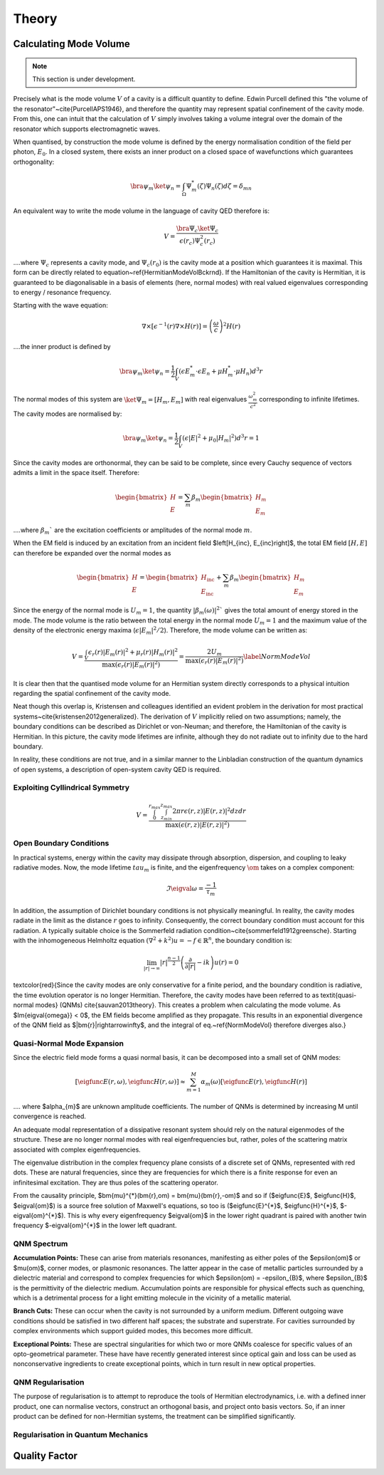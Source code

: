 ************************************
Theory
************************************

Calculating Mode Volume
=======================

.. note::

   This section is under development.

Precisely what is the mode volume :math:`V` of a cavity is a difficult quantity to define. Edwin Purcell defined this 
"the volume of the resonator"~\cite{PurcellAPS1946}, and therefore the quantity may represent spatial confinement 
of the cavity mode. From this, one can intuit that the calculation of :math:`V` simply involves taking a volume integral 
over the domain of the resonator which supports electromagnetic waves. 

When quantised, by construction the mode volume is defined by the energy normalisation condition of the field per 
photon, :math:`E_{0}`. In a closed system, there exists an inner product on a closed space of wavefunctions which 
guarantees orthogonality:

.. math::

    \bra{\psi_m}\ket{\psi_{n}} = \int_{\Omega}\Psi^{*}_{m}(\zeta)\Psi_{n}(\zeta) d\zeta =\delta_{mn}

An equivalent way to write the mode volume in the language of cavity QED therefore is:

.. math::
    V = \frac{\bra{\Psi_{c}}\ket{\Psi_{c}}}{\epsilon(r_{c}) \Psi_{c}^{2}(r_{c})}


....where :math:`\Psi_{c}` represents a cavity mode, and :math:`\Psi_{c}(r_{0})` is the cavity mode at a position 
which guarantees it is maximal. This form can be directly related to equation~\ref{HermitianModeVolBckrnd}. If the 
Hamiltonian of the cavity is Hermitian, it is guaranteed to be diagonalisable in a basis of elements (here, 
normal modes) with real valued eigenvalues corresponding to energy / resonance frequency. 

Starting with the wave equation:

.. math::
    \nabla\times\left[\epsilon^{-1}(r)\nabla \times H(r)\right] = \left(\frac{\omega}{c}\right)^{2} H(r)


....the inner product is defined by 

.. math::
    \bra{\psi_m}\ket{\psi_{n}} = \frac{1}{2} \int_{V} \left(\epsilon E^{*}_{m} \cdot \epsilon E_{n} + \mu H^{*}_{m} \cdot \mu H_{n} \right) d^{3}r


The normal modes of this system are :math:`\ket{\Psi_{m}} = \left[H_{m}, E_{m}\right]` with real eigenvalues 
:math:`\frac{\omega^{2}_{m}}{c^{2}}` corresponding to infinite lifetimes. The cavity modes are normalised by:

.. math::
    \bra{\psi_m}\ket{\psi_{n}} = \frac{1}{2} \int_{V} \left(\epsilon \left|E\right|^{2} + \mu_{0} \left|H_{m}\right|^{2} \right) d^{3}r = 1

Since the cavity modes are orthonormal, they can be said to be complete, since every Cauchy sequence of vectors 
admits a limit in the space itself. Therefore:

.. math::

    \begin{bmatrix}
        H \\ E
    \end{bmatrix} 
    = \sum_{m}\beta_{m}
    \begin{bmatrix}
        H_{m} \\ E_{m}
    \end{bmatrix} 

....where :math:`\beta_{m}`` are the excitation coefficients or amplitudes of the normal mode :math:`m`.

When the EM field is induced by an excitation from an incident field $\left[H_{inc}, E_{inc}\right]$, 
the total EM field :math:`\left[H, E\right]` can therefore be expanded over the normal modes as

.. math::

    \begin{bmatrix}
        H \\ E
    \end{bmatrix} 
    = 
    \begin{bmatrix}
        H_{\text{inc}} \\ E_\text{inc}
    \end{bmatrix} 
    + \sum_{m}\beta_{m}
    \begin{bmatrix}
        H_{m} \\ E_{m}
    \end{bmatrix} 


Since the energy of the normal mode is :math:`U_{m}=1`, the quantity :math:`\left|\beta_{m}(\omega)\right|^{2}`` 
gives the total amount of energy stored in the mode. The mode volume is the ratio between the total energy in 
the normal mode :math:`U_{m}=1` and the maximum value of the density of the electronic energy 
maxima (:math:`\epsilon \left|E_{m}\right|^{2}/2`). Therefore, the mode volume can be written as:

.. math::

    V = \frac{ \int_{V} \epsilon_{r}(r)\left| E_{m}(r) \right|^{2} + \mu_{r}(r)\left| H_{m}(r) \right|^{2}}{\max{\left(\epsilon_{r}(r)\left| E_{m}(r) \right|^{2}\right)}} = \frac{2U_{m}}{\max{\left(\epsilon_{r}(r)\left| E_{m}(r) \right|^{2}\right)}}
    \label{NormModeVol}


It is clear then that the quantised mode volume for an Hermitian system directly corresponds to a physical 
intuition regarding the spatial confinement of the cavity mode. 

.. % and a general approach was derived following a normalisation condition given by~\cite{lee1999dyadic} 
.. (since known as the LK-Norm).

Neat though this overlap is, Kristensen and colleagues identified an evident problem in the derivation for most 
practical systems~\cite{kristensen2012generalized}. The derivation of :math:`V` implicitly relied on two assumptions; 
namely, the boundary conditions can be described as Dirichlet or von-Neuman; and therefore, the Hamiltonian of 
the cavity is Hermitian. In this picture, the cavity mode lifetimes are infinite, although they do not radiate 
out to infinity due to the hard boundary. 

.. \begin{figure}[htbp]
..     \centering
..     \includegraphics[width=.5\textwidth]{figs/mode_volume/CavityDirichlet.png}
..     \caption{Hermitian system with  Dirichlet Boundary Conditions}
..     \label{Fig:DirichetCavity}
.. \end{figure}

In reality, these conditions are not true, and in a similar manner to the Linbladian construction of the quantum 
dynamics of open systems, a description of open-system cavity QED is required.


Exploiting Cyllindrical Symmetry
--------------------------------

.. math::

    V = \frac{ \int_{0}^{r_{max}} \int_{z_{min}}^{z_{max}} 2\pi r \epsilon(r,z) \left| E(r,z) \right|^{2} dz dr }{\max\left( \epsilon(r,z) \left| E(r,z) \right|^{2} \right)}

Open Boundary Conditions 
------------------------

In practical systems, energy within the cavity may dissipate through absorption, dispersion, and coupling to 
leaky radiative modes. Now, the mode lifetime :math:`tau_{m}` is finite, and the eigenfrequency :math:`\om` 
takes on a complex component:

.. math::

        \Im{\eigval{\omega}} = \frac{-1}{\tau_{m}}

In addition, the assumption of Dirichlet boundary conditions is not physically meaningful. In reality, the cavity 
modes radiate in the limit as the distance :math:`r` goes to infinity. Consequently, the correct boundary condition 
must account for this radiation. A typically suitable choice is the Sommerfeld radiation condition~\cite{sommerfeld1912greensche}. Starting with the inhomogeneous Helmholtz equation 
:math:`\left(\nabla^{2}+k^{2} \right)u = -f \in \mathbb{R}^{n}`, the boundary condition is:

.. math::

    \lim_{|r|\rightarrow\infty} |r|^{\frac{n-1}{2}}\left( \frac{\partial}{\partial |r|} - ik\right) u(r) = 0

.. \begin{figure}[htbp]
..     \centering
..     \includegraphics[width=.5\textwidth]{figs/mode_volume/CavitySommerfeld.png}
..     \caption{Hermitian system with Radiative Boundary Conditions}
..     \label{Fig:DirichetCavity}
.. \end{figure}

\textcolor{red}{Since the cavity modes are only conservative for a finite period, and the boundary condition is 
radiative, the time evolution operator is no longer Hermitian. Therefore, the cavity modes have been referred to 
as \textit{quasi-normal modes} (QNMs) \cite{sauvan2013theory}. This creates a problem when calculating the mode 
volume. As $\Im{\eigval{\omega}} < 0$, the EM fields become amplified as they propagate. This results in an 
exponential divergence of the QNM field as $|\bm{r}|\rightarrow\infty$, and the integral of eq.~\ref{NormModeVol} 
therefore diverges also.} 

Quasi-Normal Mode Expansion
---------------------------

Since the electric field mode forms a quasi normal basis, it can be decomposed into a small set of QNM modes:

.. math::

    \left[\eigfunc{E}(r, \omega), \eigfunc{H}(r, \omega) \right] \approx \sum_{m=1}^{M} \alpha_{m}(\omega) \left[\eigfunc{E}(r), \eigfunc{H}(r)\right]


.... where $\alpha_{m}$ are unknown amplitude coefficients. The number of QNMs is determined by increasing M 
until convergence is reached.

An adequate modal representation of a dissipative resonant system should rely on the natural eigenmodes of the 
structure. These are no longer normal modes with real eigenfrequencies but, rather, poles of the scattering matrix 
associated with complex eigenfrequencies.

.. \begin{figure}[htbp]
..     \centering
..     \includegraphics[width=\textwidth]{figs/mode_volume/complex_plane.png}
..     \caption{<caption>}
..     \label{<label>}
.. \end{figure}

The eigenvalue distribution in the complex frequency plane consists of a discrete set of QNMs, represented with 
red dots. These are natural frequencies, since they are frequencies for which there is a finite response for even 
an infinitesimal excitation. They are thus poles of the scattering operator.

From the causality principle, $\bm{\mu}^{*}(\bm{r},\om) = \bm{\mu}(\bm{r},-\om)$ and so if ($\eigfunc{E}$, 
$\eigfunc{H}$, $\eigval{\om}$) is a source free solution of Maxwell's equations, so too is ($\eigfunc{E}^{*}$, 
$\eigfunc{H}^{*}$, $-\eigval{\om}^{*}$). This is why every eigenfrequency $\eigval{\om}$ in the lower right 
quadrant is paired with another twin frequency $-\eigval{\om}^{*}$ in the lower left quadrant.

QNM Spectrum 
------------

**Accumulation Points:**  These can arise from materials resonances, manifesting as either poles of the
$\epsilon(\om)$ or $\mu(\om)$, corner modes, or plasmonic resonances. The latter appear in the case of metallic
particles surrounded by a dielectric material and correspond to complex frequencies for which 
$\epsilon(\om) = -\epsilon_{B}$, where $\epsilon_{B}$ is the permittivity of the dielectric medium. 
Accumulation points are responsible for physical effects such as quenching, which is a detrimental process for a 
light emitting molecule in the vicinity of a metallic material. 

**Branch Cuts:** These can occur when the cavity is not surrounded by a uniform medium. Different outgoing 
wave conditions should be satisfied in two different half spaces; the substrate and superstrate. For cavities 
surrounded by complex environments which support guided modes, this becomes more difficult.

**Exceptional Points:**  These are spectral singularities for which two or more QNMs coalesce for specific 
values of an opto-geometrical parameter. These have have recently generated interest since optical gain and loss 
can be used as nonconservative ingredients to create exceptional points, which in turn result in new optical 
properties.

QNM Regularisation
------------------

The purpose of regularisation is to attempt to reproduce the tools of Hermitian electrodynamics, i.e. with a
defined inner product, one can normalise vectors, construct an orthogonal basis, and project onto basis vectors.
So, if an inner product can be defined for non-Hermitian systems, the treatment can be simplified significantly. 

Regularisation in Quantum Mechanics
-----------------------------------

.. Regularisation is used in QM to properly map divergent QNMs of open space onto a Hilbert space, and enforce QNMs to be square-integrable. These now bounded QNMs can be considered as new vectors of a new Hilbert space. Starting with the classical Hamiltonian format, and assigning $\breve{\Psi}=\left[\breve{\bm{E}}, \breve{\bm{H}}\right]$:

.. \begin{equation}
..     H\breve{\Psi} = E\breve{\Psi}
.. \end{equation}

.. The similarity transform

.. \begin{equation}
..     \breve{\Psi}_{r} = \hat{U}\breve{\Psi}
.. \end{equation}

.. maps divergent QNMs of $\left( \left| \breve{\Psi} \right| \rightarrow \infty\right)$ as $\bm{r}\rightarrow\infty$ to $\left( \left| \breve{\Psi}_{r} \right| \rightarrow 0\right)$ as $\bm{r}\rightarrow\infty$.

.. This transformation requires solving a new spectral problem:

.. \begin{equation}
..     \hat{H}_{r} \breve{\Psi}_{r} = E\breve{\Psi}_{r}
.. \end{equation}

.. \begin{equation}
..     \hat{H}_{r}=\hat{U}\hat{H}\hat{U}^{-1}
.. \end{equation}

.. ....with identical eigenvalues $E$.

.. The question is how to achieve this mapping. In non-Hermitian QM, various approaches exist, such as Gaussian regularisation. In EM, the preferred path is through PMLs.

.. \begin{figure}[htbp]
..     \centering
..     \includegraphics[width=\textwidth]{figs/mode_volume/PML.png}
..     \caption{<caption>}
..     \label{<label>}
.. \end{figure}

.. In the PML layer assignment above, the coordinate transform is achieved by the following conditions:

.. \begin{align}
..     x^{\prime} &= \Re(x) \\
..     \breve{X} &= 
..     \begin{cases}
..     x^{\prime} & x^{\prime} < x_{0} \\
..     x^{\prime} + i\tan\theta(x^{\prime}-x_{0}) & x^{\prime} > x_{0}
..     \end{cases} \\
..     \tan\theta &= \frac{\Im(\breve{X})}{x^{\prime}-x_{0}}
.. \end{align}

.. Since both $\epsilon$ and $\mu$ are frequency independent for $x>x_{0}$, following a modal expansion with radiation and guided waves, the QNBM in infinite space can be decomposed as a superposition of waves in the form:

.. \begin{equation}
..     \bm{\Psi}_{k}(y, z)\exp(i\breve{k}_{x}x-i\breve{\om}t)
.. \end{equation}

.. Since $\bm{\Psi}(x,y,z)$ satisfies the outgoing wave condition, it decays as $1/r$ and oscillates at large distances $r$ from the resonator. So, $\bm{\Psi}$ admits an analytic continuation $\bm{\Psi}(\breve{X},y,z)$ in the complex domain defined by $\Re(\breve{X})>x_{0}$ and $\Im(\breve{X})>0$, with $\bm{\Psi}\rightarrow 0$ as $\breve{X}\rightarrow\infty + i\infty$. Maxwell's equations can now be solved in this infinite complex space along an appropriate trajectory, e.g. a linearly growing imaginary part. 

.. Crucially, the choice $\Im(\breve{X})>0$ enforces that only the outgoing waves admit analytic continuation, since all propagative or evanescent waves of the form $\bm{\Psi}_{k}(y, z)\exp(-ikx-i\om t)$ exponentially diverge, i.e. $\exp(-ik\breve{X}-i\om t)\rightarrow\infty$ for $\breve{X}\rightarrow\infty+i\infty$. So, PMLs automatically implement the outgoing wave condition by construction. However, this condition is only met for QNMs with a sufficiently high quality factor $Q=-\frac{1}{2}\Re(\breve{\om}){}\Im(\breve{\om})$ that verifies:

.. \begin{equation}
..     \tan\theta>\frac{1}{2Q}
.. \end{equation}

.. \subsubsection{Practical Bounded PML-Regularisation}
.. In practice, PMLs are not infinite, but bounded by an additional Dirichlet boundary. In principle, this hard boundary may cause radiating modes to reflect back into the simulation domain. With sufficiently high Q-factor QNMs, the modes have zero amplitude by the time they reach the hard boundary, and so won't reflect back in. However, some QNMs may have insufficiently high Q-factors, and therefore their regularised fields are not damped enough at the outer PML.  

.. \textcolor{red}{\subsection{Calculating the Mode Expansion}}
.. \textcolor{red}{Recall the QNM expansion:}

.. \textcolor{red}{\begin{equation}
..     \left[\eigfunc{E}(\bm{r}, \bm{\omega}), \eigfunc{H}(\bm{r}, \bm{\omega}) \right] \approx \sum_{m=1}^{M} \alpha_{m}(\omega) \left[\eigfunc{E}(\bm{r}), \eigfunc{H}(\bm{r})\right]
.. \end{equation}}

.. \textcolor{red}{Using this decomposition, the goal is to define an inner product by projecting the solution onto one of the QNMs. This can ultimately be be solved by summing over the residues of the unknown amplitude coefficient $\alpha_{m}(\om)$. The precise definition of $\alpha_{m}(\om)$ has been the subject of intense research activity over a number of years.}

.. \textcolor{red}{Solving this system of equations to yield quasi-normal mode solutions has been the subject of much research effort.
.. P. Kristensen, et al first discussed the inconsistency of the typical mode volume calculation for non-Hermitian systems \cite{kristensen2012generalized}, and then proposed a normalization method developed earlier by P. T. Leung et, al \cite{lee1999dyadic}, composed of a surface and volume integral, with a complex mode volume.}
    
.. \textcolor{red}{Later, C. Sauvan et al applied the Lorentz reciprocity theorem to normalize QNMs, alongside complex coordinate transforms \cite{sauvan2013theory}. They demonstrated that the integral of over the entire open space is convergent using a complex coordinate transform that damps the field, and thus unambiguously defines the mode volume.}

.. \textcolor{red}{Sauvan also developed the PML PML normalization in \cite{sauvan2013theory}, which provides a numerical method to normalize QNMs by performing the volume integral in the numerical PML layer. This also provides mathematical mappings satisfying the outgoing wave conditions for many 3D geometries of general interest.}

.. \subsection{Applying Lorentz Reciprocity to Cavity Fields}
.. Before applying the reciprocity theorem to the cavity modes, a subtle nuance must first be addressed. The "conjugated" form of the theorem shown previously does not account for dispersion. Therefore, for analytical continuation, the volume integral must consider complex frequencies. Lecamp, Hugonin, and Lalanne derived an "unconjugated" form of the Lorentz reciprocity theorem \cite{lecamp2007theoretical}, which is more appropriate here.

.. Applying the Green-Ostrogradski formula to the vector $\bm{E}_{2}\times\bm{H}_{1}$ on a closed surface $S$ of volume $V$:

.. \begin{align}
..     \oiint_{S}\left(\bm{E}_{2}\times\bm{H}_{1}\right) \cdot d\bm{S} = \iiint_{V} &i\left(\omega_{1}\bm{E}_{2}^{T}\bm{\epsilon}\bm{E}_{1} + \omega_{2}\bm{H}_{1}^{T} \bm{\mu}\bm{H}_{2}\right) d\nu \nonumber\\
..     &- \bm{E}_{2}(\bm{R}_{1}) \cdot\bm{J}_{1}
.. \end{align}

.. Subtracting the related relation and swapping indices:

.. \begin{align}
..     \oiint_{S}\left(\bm{E}_{2}\times\bm{H}_{1} - \bm{E}_{1}\times\bm{H}_{2}\right) \cdot &d\bm{S} = \iiint_{V} i\left[\omega_{1}\left(\bm{E}_{2}^{T}\bm{\epsilon}\bm{E}_{1} -\bm{H}_{2}^{T} \bm{\mu}\bm{H}_{1} \right) \right.\nonumber\\
..     &\left. - \omega_{2}\left(\bm{E}_{1}^{T}\bm{\epsilon}\bm{E}_{2} -\bm{H}_{1}^{T} \bm{\mu}\bm{H}_{2} \right)\right] d\nu \nonumber\\ 
..     &-\left[ \bm{E}_{2}(\bm{r}_{1}) \cdot\bm{J}_{1} - \bm{E}_{1}(\bm{r}_{2})\cdot{J}_{2} \right] 
.. \end{align}

.. Since $\bm{E}_{2}^{T}\epsilon\bm{E}_{1}$ = $\bm{E}_{1}^{T}\epsilon\bm{E}_{2}$ and $\bm{H}_{2}^{T}\mu\bm{H}_{1}$ = $\bm{H}_{1}^{T}\mu\bm{H}_{2}$, considering the two domains $\Omega_{1}$ and $\omega_{2}$:

.. \begin{align}
..     \oiint_{\Omega_{1}}&\left(\bm{E}_{2}\times\bm{H}_{1} - \bm{E}_{1}\times\bm{H}_{2}\right) \cdot \bm{\Omega}_{1}d\bm{S} - \oiint_{\Omega_{2}}\left(\bm{E}_{2}\times\bm{H}_{1} - \bm{E}_{1}\times\bm{H}_{2}\right) \cdot \bm{\Omega}_{2}d\bm{S} = \nonumber \\
..     & i \left(\omega_{1}-\omega_{2}\right) \iiint_{V} \left(\bm{E}_{1}^{T}\bm{\epsilon}\bm{E}_{2} - \bm{H}_{1}^{T}\bm{\mu}\bm{H}_{2}\right) d\nu \nonumber\\
..     & - \left[ \bm{E}_{2}(\bm{r}_{1}) \cdot\bm{J}_{1} - \bm{E}_{1}(\bm{r}_{2})\cdot{J}_{2} \right] 
.. \end{align}

.. \begin{align}
..         \oiint_{S} \left( \bm{E}_{2}\times\bm{H}_{1} - \bm{E}_{1}\right.&\left.\times\bm{H}_{2}  \right) d\bm{S} = i\iiint_{\Omega} \left\{ \bm{E}_{1}  \left[ \omega_{1}\bm{\epsilon}(\omega_{1}) - \omega_{2}\bm{\epsilon}(\omega_{2}) \right]\bm{E}_{2} \right. \nonumber \\ 
..         &\left. -\bm{H}_{1}  \left[ \omega_{1}\bm{\mu}(\omega_{1}) - \omega_{2}\bm{\mu}(\omega_{2}) \right]\bm{H}_{2} \right\} d^{3}\bm{r} \nonumber \\
..         &- \iiint_{\Omega}\left( \bm{J}_{1}\bm{E}_{2} - \bm{J}_{2}\bm{E}_{1} \right) d^{3}\bm{r}
..         \label{eq:RecipCavity}
.. \end{align}

.. \subsubsection{Non-Dispersive Cavity}
.. A non-dispersive cavity satisfies the unconjugated orthogonality relation. To see this, for the case of a frequency-independent permittivity $\epsilon$ and permeability $\mu$, we can take 

.. \begin{align}
..     \bm{E}_{1}&=\eigfunc{E} & \bm{E}_{2}=\eigfuncn{E} \nonumber \\
..     \bm{H}_{1}&=\eigfunc{H} & \bm{H}_{2}=\eigfuncn{H} \nonumber \\
..     \om_{1}&=\eigval{\om} & \om_{2}=\eigvaln{\om} \nonumber \\
..     \bm{J}_{1}&=0 & \bm{J}_{2}=0 \nonumber
.. \end{align}

.. Combining this and the Cauchy integral theorem gives:

.. \begin{equation}
..     \left(\eigval{\omega} - \eigvaln{\omega}\right) \iiint_{\Omega}\left( \eigfunc{E}\cdot\bm{\epsilon}\eigvaln{E} - \eigfunc{H}\cdot\bm{\mu}\eigvaln{H}\right) = 0
..     \label{eq:RecipFromDomain}
.. \end{equation}

.. This equation is only analytic when $n\ne m$. In this case, the volume integral is equal to 0, and therefore for a non-dispersive system, the QNMs are orthogonal.

.. In the absence of dispersion, the linear system is diagonal, and the unknown parameter $\alpha_{n}$ can be found simply by:

.. \begin{equation}
..         \alpha_{n}(\omega) = \frac{ -\omega\bm{p}\cdot\eigfuncn{E}(\bm{r}_0) }{ (\omega-\eigvaln{\omega})\times \int\left( \eigfuncn{E}\cdot\bm{\epsilon}\eigfuncn{E} - \eigfuncn{H}\cdot \mu\eigfuncn{H} \right) d^{3}\bm{r} }
.. \end{equation}

.. Note that $\alpha_{n}$ has a pole for $\omega = \eigvaln{\omega}$, and so the system resonates whenever the excitation frequency is close to an eigenfrequency $\eigvaln{\omega}$, with residue:

.. \begin{equation}
..     \Res(\alpha_{n}(\om)) = \frac{ -\omega\bm{p}\cdot\eigfuncn{E}(\bm{r}_0) }{\int\left( \eigfuncn{E}\cdot\bm{\epsilon}\eigfuncn{E} - \eigfuncn{H}\cdot \mu\eigfuncn{H} \right) d^{3}\bm{r} }
.. \end{equation}

.. \begin{align}
..     &\left<\left<\eigfunc{F}(\bm{r})^{\dagger}|\bm{F}(\bm{r},\om)\right>\right> = \sum_{n}\frac{\alpha_{n}(\om)}{\om-\eigvaln{\om}} \left<\left<\eigfunc{F}(\bm{r})^{\dagger}|\eigfuncn{F}(\bm{r})\right>\right> \nonumber \\
..     &= \sum_{n} \frac{ -\omega\bm{p}\cdot\eigfuncn{E}(\bm{r}_0) }{\int\left( \eigfuncn{E}\cdot\bm{\epsilon}\eigfuncn{E} - \eigfuncn{H}\cdot \mu\eigfuncn{H} \right) d^{3}\bm{r} } \left<\left<\eigfunc{F}(\bm{r})^{\dagger}|\eigfuncn{F}(\bm{r})\right>\right>
.. \end{align}

.. The operator $\left<\left<\eigfunc{F}(\bm{r})^{\dagger}|\bm{F}(\bm{r},\om)\right>\right>$ projects the solution of the QNM expansion onto a QNM $\eigfunc{F}(\bm{r})$, where the projection is written as a sum over the residues of $\alpha_{n}$. The projection of one QNM onto another is zero, whilst when onto itself, is the well known normalisation condition.

.. \subsection{Dispersive Cavity}



.. If the cavity can be described/approximated as a closed, Hermitian system, the mode volume can be 

.. .. math::

..    V = \frac{\int \epsilon(r) \left| E(r) \right|^{2} d^{3} r}{\text{max} \left( \epsilon(r) \left| E(r) \right|^{2} \right)}

.. .. math::
..     V_{2D} = \frac{ \int_{0}^{r_{max}} \int_{z_{min}}^{z_{max}} 2 \pi r \epsilon(r, z) \left| E(r, z) \right|^{2} dz dr}{ \text{max} \left( \epsilon(r) \left| E(r) \right|^{2} \right)}



Quality Factor
===============
